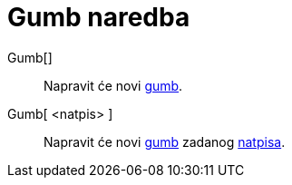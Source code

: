 = Gumb naredba
:page-en: commands/Button
ifdef::env-github[:imagesdir: /hr/modules/ROOT/assets/images]

Gumb[]::
  Napravit će novi xref:/Akcijski_objekti.adoc[gumb].
Gumb[ <natpis> ]::
  Napravit će novi xref:/Akcijski_objekti.adoc[gumb] zadanog xref:/Oznake_i_natpisi.adoc[natpisa].

